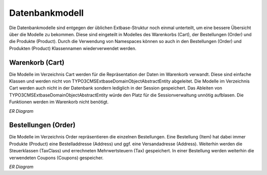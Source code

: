 .. ==================================================
.. FOR YOUR INFORMATION
.. --------------------------------------------------
.. -*- coding: utf-8 -*- with BOM.

Datenbankmodell
===============

Die Datenbankmodelle sind entgegen der üblichen Extbase-Struktur noch einmal unterteilt, um eine bessere Übersicht
über die Modelle zu bekommen. Diese sind eingeteilt in Modelles des Warenkorbs (Cart), der Bestellungen (Order) und
die Produkte (Product). Durch die Verwendung von Namespaces können so auch in den Bestellungen (Order) und
Produkten (Product) Klassennamen wiederverwendet werden.

Warenkorb (Cart)
----------------

Die Modelle im Verzeichnis Cart werden für die Repräsentation der Daten im Warenkorb verwandt. Diese sind einfache
Klassen und werden nicht von \TYPO3\CMS\Extbase\DomainObject\AbstractEntity abgeleitet. Die Modelle im Verzeichnis
Cart werden auch nicht in der Datenbank sondern lediglich in der Session gespeichert. Das Ableiten von
\TYPO3\CMS\Extbase\DomainObject\AbstractEntity würde den Platz für die Sessionverwaltung unnötig aufblasen.
Die Funktionen werden im Warenkorb nicht benötigt.

*ER Diagram*

Bestellungen (Order)
--------------------

Die Modelle im Verzeichnis Order repräsentieren die einzelnen Bestellungen. Eine Bestellung (Item) hat dabei immer
Produkte (Product) eine Bestelladdresse (Address) und ggf. eine Versandadresse (Address). Weiterhin werden die
Steuerklassen (TaxClass) und errechneten Mehrwertsteuern (Tax) gespeichert. In einer Bestellung werden weiterhin die
verwendeten Coupons (Coupons) gespeicher.

*ER Diagram*
